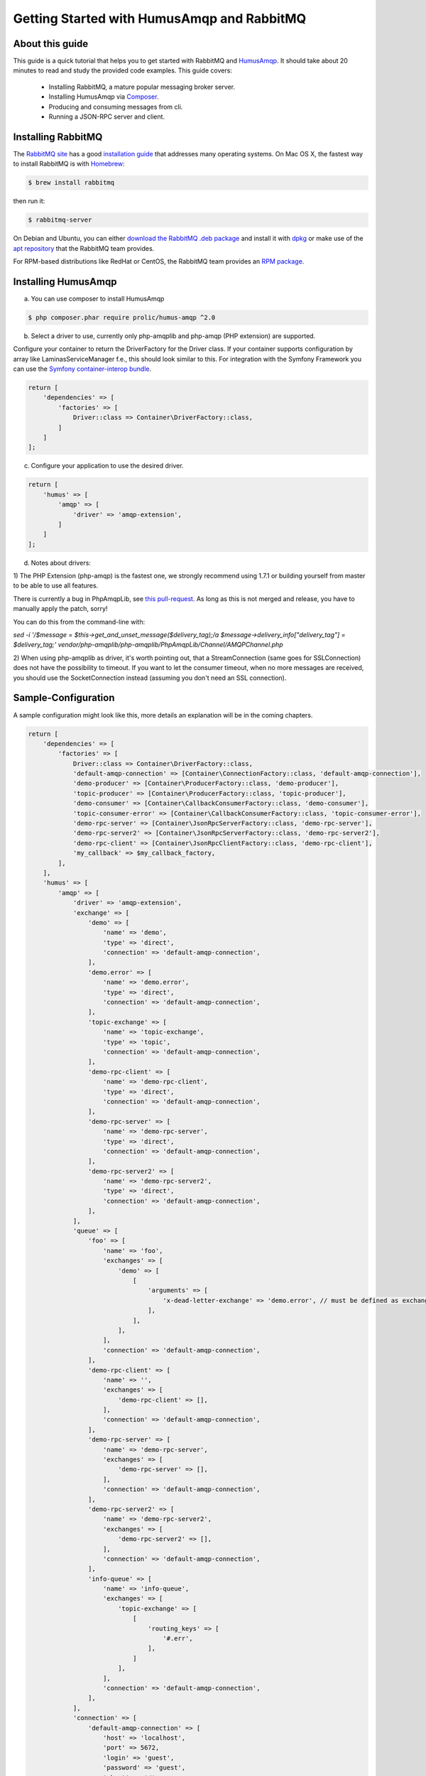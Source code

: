 .. _getting-started:

Getting Started with HumusAmqp and RabbitMQ
===========================================

About this guide
----------------

This guide is a quick tutorial that helps you to get started with
RabbitMQ and `HumusAmqp <https://www.github.com/prolic/HumusAmqp>`_.  It should
take about 20 minutes to read and study the provided code
examples. This guide covers:

 * Installing RabbitMQ, a mature popular messaging broker server.
 * Installing HumusAmqp via `Composer <http://www.getcomposer.org/>`_.
 * Producing and consuming messages from cli.
 * Running a JSON-RPC server and client.


Installing RabbitMQ
-------------------

The `RabbitMQ site
<http://rabbitmq.com>`_ has a good `installation guide
<http://rabbitmq.com/install.html>`_ that addresses many operating systems.
On Mac OS X, the fastest way to install RabbitMQ is with `Homebrew
<http://mxcl.github.com/homebrew/>`_:

.. code-block:: bash

    $ brew install rabbitmq

then run it:

.. code-block:: bash

    $ rabbitmq-server

On Debian and Ubuntu, you can either `download the RabbitMQ .deb
package
<http://rabbitmq.com/server.html>`_ and install it with
`dpkg
<http://www.debian.org/doc/FAQ/ch-pkgtools.en.html>`_ or make use
of the `apt repository
<http://rabbitmq.com/debian.html#apt_>`_ that
the RabbitMQ team provides.

For RPM-based distributions like RedHat or CentOS, the RabbitMQ team
provides an `RPM package
<http://www.rabbitmq.com/install.html#rpm>`_.


Installing HumusAmqp
--------------------

a) You can use composer to install HumusAmqp

.. code-block:: bash

    $ php composer.phar require prolic/humus-amqp ^2.0

b) Select a driver to use, currently only php-amqplib and php-amqp (PHP extension) are supported.

Configure your container to return the DriverFactory for the Driver class. If your container supports configuration by
array like Laminas\ServiceManager f.e., this should look similar to this.
For integration with the Symfony Framework you can use the `Symfony container-interop bundle <https://github.com/proophsoftware/prooph-interop-bundle>`_.

.. code-block:: php

    return [
        'dependencies' => [
            'factories' => [
                Driver::class => Container\DriverFactory::class,
            ]
        ]
    ];

c) Configure your application to use the desired driver.

.. code-block:: php

    return [
        'humus' => [
            'amqp' => [
                'driver' => 'amqp-extension',
            ]
        ]
    ];

d) Notes about drivers:

1) The PHP Extension (php-amqp) is the fastest one, we strongly recommend using 1.7.1 or building yourself from master to
be able to use all features.

There is currently a bug in PhpAmqpLib, see `this pull-request <https://github.com/php-amqplib/php-amqplib/pull/399>`_.
As long as this is not merged and release, you have to manually apply the patch, sorry!

You can do this from the command-line with:

`sed -i '/$message = $this->get_and_unset_message($delivery_tag);/a \ \ \ \ \ \ \ \ \ \ \ \ $message->delivery_info["delivery_tag"] = $delivery_tag;' vendor/php-amqplib/php-amqplib/PhpAmqpLib/Channel/AMQPChannel.php`

2) When using php-amqplib as driver, it's worth pointing out, that a StreamConnection (same goes for SSLConnection) does not
have the possibility to timeout. If you want to let the consumer timeout, when no more messages are received, you should
use the SocketConnection instead (assuming you don't need an SSL connection).

Sample-Configuration
--------------------

A sample configuration might look like this, more details an explanation will be in the coming chapters.

.. code-block:: php

    return [
        'dependencies' => [
            'factories' => [
                Driver::class => Container\DriverFactory::class,
                'default-amqp-connection' => [Container\ConnectionFactory::class, 'default-amqp-connection'],
                'demo-producer' => [Container\ProducerFactory::class, 'demo-producer'],
                'topic-producer' => [Container\ProducerFactory::class, 'topic-producer'],
                'demo-consumer' => [Container\CallbackConsumerFactory::class, 'demo-consumer'],
                'topic-consumer-error' => [Container\CallbackConsumerFactory::class, 'topic-consumer-error'],
                'demo-rpc-server' => [Container\JsonRpcServerFactory::class, 'demo-rpc-server'],
                'demo-rpc-server2' => [Container\JsonRpcServerFactory::class, 'demo-rpc-server2'],
                'demo-rpc-client' => [Container\JsonRpcClientFactory::class, 'demo-rpc-client'],
                'my_callback' => $my_callback_factory,
            ],
        ],
        'humus' => [
            'amqp' => [
                'driver' => 'amqp-extension',
                'exchange' => [
                    'demo' => [
                        'name' => 'demo',
                        'type' => 'direct',
                        'connection' => 'default-amqp-connection',
                    ],
                    'demo.error' => [
                        'name' => 'demo.error',
                        'type' => 'direct',
                        'connection' => 'default-amqp-connection',
                    ],
                    'topic-exchange' => [
                        'name' => 'topic-exchange',
                        'type' => 'topic',
                        'connection' => 'default-amqp-connection',
                    ],
                    'demo-rpc-client' => [
                        'name' => 'demo-rpc-client',
                        'type' => 'direct',
                        'connection' => 'default-amqp-connection',
                    ],
                    'demo-rpc-server' => [
                        'name' => 'demo-rpc-server',
                        'type' => 'direct',
                        'connection' => 'default-amqp-connection',
                    ],
                    'demo-rpc-server2' => [
                        'name' => 'demo-rpc-server2',
                        'type' => 'direct',
                        'connection' => 'default-amqp-connection',
                    ],
                ],
                'queue' => [
                    'foo' => [
                        'name' => 'foo',
                        'exchanges' => [
                            'demo' => [
                                [
                                    'arguments' => [
                                        'x-dead-letter-exchange' => 'demo.error', // must be defined as exchange before
                                    ],
                                ],
                            ],
                        ],
                        'connection' => 'default-amqp-connection',
                    ],
                    'demo-rpc-client' => [
                        'name' => '',
                        'exchanges' => [
                            'demo-rpc-client' => [],
                        ],
                        'connection' => 'default-amqp-connection',
                    ],
                    'demo-rpc-server' => [
                        'name' => 'demo-rpc-server',
                        'exchanges' => [
                            'demo-rpc-server' => [],
                        ],
                        'connection' => 'default-amqp-connection',
                    ],
                    'demo-rpc-server2' => [
                        'name' => 'demo-rpc-server2',
                        'exchanges' => [
                            'demo-rpc-server2' => [],
                        ],
                        'connection' => 'default-amqp-connection',
                    ],
                    'info-queue' => [
                        'name' => 'info-queue',
                        'exchanges' => [
                            'topic-exchange' => [
                                [
                                    'routing_keys' => [
                                        '#.err',
                                    ],
                                ]
                            ],
                        ],
                        'connection' => 'default-amqp-connection',
                    ],
                ],
                'connection' => [
                    'default-amqp-connection' => [
                        'host' => 'localhost',
                        'port' => 5672,
                        'login' => 'guest',
                        'password' => 'guest',
                        'vhost' => '/',
                        'persistent' => true,
                        'read_timeout' => 3, //sec, float allowed
                        'write_timeout' => 1, //sec, float allowed
                    ],
                ],
                'producer' => [
                    'demo-producer' => [
                        'type' => 'plain',
                        'exchange' => 'demo',
                        'qos' => [
                            'prefetch_size' => 0,
                            'prefetch_count' => 10,
                        ],
                        'auto_setup_fabric' => true,
                    ],
                    'topic-producer' => [
                        'exchange' => 'topic-exchange',
                        'auto_setup_fabric' => true,
                    ],
                ],
                'callback_consumer' => [
                    'demo-consumer' => [
                        'queue' => 'foo',
                        'callback' => 'echo',
                        'idle_timeout' => 10,
                        'delivery_callback' => 'my_callback',
                    ],
                    'topic-consumer-error' => [
                        'queue' => 'info-queue',
                        'qos' => [
                            'prefetch_count' => 100,
                        ],
                        'auto_setup_fabric' => true,
                        'callback' => 'echo',
                        'logger' => 'consumer-logger',
                    ],
                ],
                'json_rpc_server' => [
                    'demo-rpc-server' => [
                        'callback' => 'poweroftwo',
                        'queue' => 'demo-rpc-server',
                        'auto_setup_fabric' => true,
                    ],
                    'demo-rpc-server2' => [
                        'callback' => 'randomint',
                        'queue' => 'demo-rpc-server2',
                        'auto_setup_fabric' => true,
                    ],
                ],
                'json_rpc_client' => [
                    'demo-rpc-client' => [
                        'queue' => 'demo-rpc-client',
                        'auto_setup_fabric' => true,
                    ],
                ],
            ],
        ],
    ];


What to Read Next
-----------------

The documentation is organized as :ref:`a number of guides <guides>`, covering various topics.

We recommend that you read the following guides first, if possible, in
this order:

-  :ref:`Connecting to RabbitMQ with HumusAmqp <connecting>`
-  :ref:`Exchanges and Publishing <exchanges>`
-  :ref:`HumusAmqp Producer's <producers>`
-  :ref:`Queues and Consumers <queues>`
-  :ref:`Bindings <bindings>`
-  :ref:`Consumers <consumers>`
-  :ref:`CLI <cli>`
-  :ref:`Durability and Related Matters <durability>`
-  :ref:`JSON RPC Server & Client <rpc>`
-  :ref:`RabbitMQ Extensions to AMQP 0.9.1 <extensions>`
-  :ref:`Error Handling and Recovery <error_handling>`
-  :ref:`Troubleshooting <troubleshooting>`
-  :ref:`Deployment <deployment>`


Tell Us What You Think!
-----------------------

Please take a moment to tell us what you think about this guide: `Send an e-mail <saschaprolic@googlemail.com>`_,
say hello in the `HumusAmqp gitter <https://gitter.im/prolic/HumusAmqp>`_ chat.
or raise an issue on `Github <https://www.github.com/prolic/HumusAmqp/issues>`_.

Let us know what was unclear or what has not been covered. Maybe you
do not like the guide style or grammar or discover spelling
mistakes. Reader feedback is key to making the documentation better.
